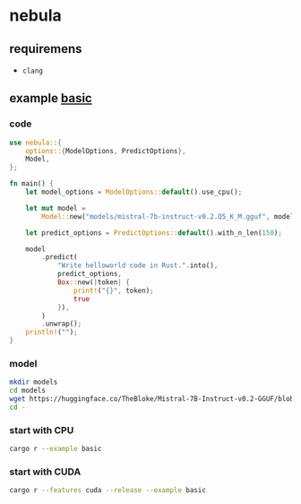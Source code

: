 * nebula

** requiremens
- ~clang~

** example [[https://github.com/nchapman/nebula/blob/main/examples/basic.rs][basic]]

*** code
#+BEGIN_SRC Rust
use nebula::{
    options::{ModelOptions, PredictOptions},
    Model,
};

fn main() {
    let model_options = ModelOptions::default().use_cpu();

    let mut model =
        Model::new("models/mistral-7b-instruct-v0.2.Q5_K_M.gguf", model_options).unwrap();

    let predict_options = PredictOptions::default().with_n_len(150);

    model
        .predict(
            "Write helloworld code in Rust.".into(),
            predict_options,
            Box::new(|token| {
                print!("{}", token);
                true
            }),
        )
        .unwrap();
    println!("");
}
#+END_SRC

*** model

#+BEGIN_SRC bash
  mkdir models
  cd models
  wget https://huggingface.co/TheBloke/Mistral-7B-Instruct-v0.2-GGUF/blob/main/mistral-7b-instruct-v0.2.Q5_K_M.gguf
  cd -
#+END_SRC

*** start with CPU
#+BEGIN_SRC bash
  cargo r --example basic
#+END_SRC
*** start with CUDA
#+BEGIN_SRC bash
  cargo r --features cuda --release --example basic
#+END_SRC
